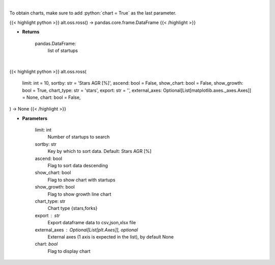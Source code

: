 .. role:: python(code)
    :language: python
    :class: highlight

|

To obtain charts, make sure to add :python:`chart = True` as the last parameter.

.. raw:: html

    <h3>
    > Getting data
    </h3>

{{< highlight python >}}
alt.oss.ross() -> pandas.core.frame.DataFrame
{{< /highlight >}}

.. raw:: html

    <p>
    Get startups from ROSS index [Source: https://runacap.com/]
    </p>

* **Returns**

    pandas.DataFrame:
        list of startups

|

.. raw:: html

    <h3>
    > Getting charts
    </h3>

{{< highlight python >}}
alt.oss.ross(
    limit: int = 10,
    sortby: str = 'Stars AGR [%]', ascend: bool = False,
    show_chart: bool = False,
    show_growth: bool = True,
    chart_type: str = 'stars',
    export: str = '',
    external_axes: Optional[List[matplotlib.axes._axes.Axes]] = None,
    chart: bool = False,
) -> None
{{< /highlight >}}

.. raw:: html

    <p>
    Display list of startups from ross index [Source: https://runacap.com/]
    </p>

* **Parameters**

    limit: int
        Number of startups to search
    sortby: str
        Key by which to sort data. Default: Stars AGR [%]
    ascend: bool
        Flag to sort data descending
    show_chart: bool
        Flag to show chart with startups
    show_growth: bool
        Flag to show growth line chart
    chart_type: str
        Chart type {stars,forks}
    export : str
        Export dataframe data to csv,json,xlsx file
    external_axes : Optional[List[plt.Axes]], optional
        External axes (1 axis is expected in the list), by default None
    chart: *bool*
       Flag to display chart

